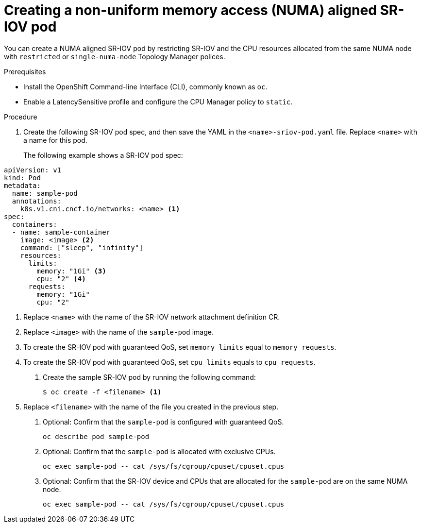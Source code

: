 // Module included in the following assemblies:
//
// * networking/multiple-networks/configuring-sr-iov.adoc

[id="nw-sriov-topology-manager_{context}"]
= Creating a non-uniform memory access (NUMA) aligned SR-IOV pod

You can create a NUMA aligned SR-IOV pod by restricting SR-IOV and the CPU resources allocated from the same NUMA node with `restricted` or `single-numa-node` Topology Manager polices.

.Prerequisites

* Install the OpenShift Command-line Interface (CLI), commonly known as `oc`.
* Enable a LatencySensitive profile and configure the CPU Manager policy to `static`.

.Procedure

. Create the following SR-IOV pod spec, and then save the YAML in the `<name>-sriov-pod.yaml` file. Replace `<name>` with a name for this pod.
+
The following example shows a SR-IOV pod spec:

[source,yaml]
----
apiVersion: v1
kind: Pod
metadata:
  name: sample-pod
  annotations:
    k8s.v1.cni.cncf.io/networks: <name> <1>
spec:
  containers:
  - name: sample-container
    image: <image> <2>
    command: ["sleep", "infinity"]
    resources:
      limits:
        memory: "1Gi" <3>
        cpu: "2" <4>
      requests:
        memory: "1Gi"
        cpu: "2"
----
<1> Replace `<name>` with the name of the SR-IOV network attachment definition CR.
<2> Replace `<image>` with the name of the `sample-pod` image.
<3> To create the SR-IOV pod with guaranteed QoS, set `memory limits` equal to `memory requests`.
<4> To create the SR-IOV pod with guaranteed QoS, set `cpu limits` equals to `cpu requests`.
+
. Create the sample SR-IOV pod by running the following command:
+
----
$ oc create -f <filename> <1>
----
<1>  Replace `<filename>` with the name of the file you created in the previous step.

. Optional: Confirm that the `sample-pod` is configured with guaranteed QoS.
+
----
oc describe pod sample-pod
----

. Optional: Confirm that the `sample-pod` is allocated with exclusive CPUs.
+
----
oc exec sample-pod -- cat /sys/fs/cgroup/cpuset/cpuset.cpus
----

. Optional: Confirm that the SR-IOV device and CPUs that are allocated for the `sample-pod` are on the same NUMA node.
+
----
oc exec sample-pod -- cat /sys/fs/cgroup/cpuset/cpuset.cpus
----

